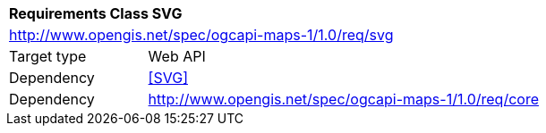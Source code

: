 [[rc_table_svg]]
[cols="1,4",width="90%"]
|===
2+|*Requirements Class SVG*
2+|http://www.opengis.net/spec/ogcapi-maps-1/1.0/req/svg
|Target type |Web API
|Dependency |<<SVG>>
|Dependency |http://www.opengis.net/spec/ogcapi-maps-1/1.0/req/core
|===
